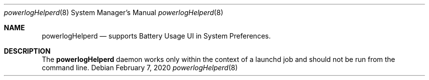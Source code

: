 .Dd February 7, 2020
.Dt powerlogHelperd 8
.Os
.Sh NAME
.Nm powerlogHelperd
.Nd supports Battery Usage UI in System Preferences.
.Sh DESCRIPTION
The
.Nm
daemon works only within the context of a launchd job and should not be run from the command line.
